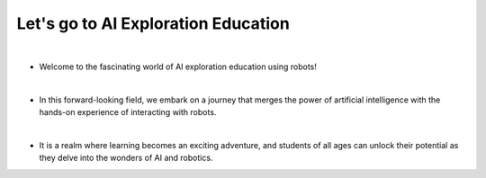 Let's go to AI Exploration Education
==========================

.. thumbnail:: /_images/Day1/1.intro/intro.webp

|

- Welcome to the fascinating world of AI exploration education using robots!

|

- In this forward-looking field, we embark on a journey that merges the power of artificial intelligence with the hands-on experience of interacting with robots.

|

- It is a realm where learning becomes an exciting adventure, and students of all ages can unlock their potential as they delve into the wonders of AI and robotics.